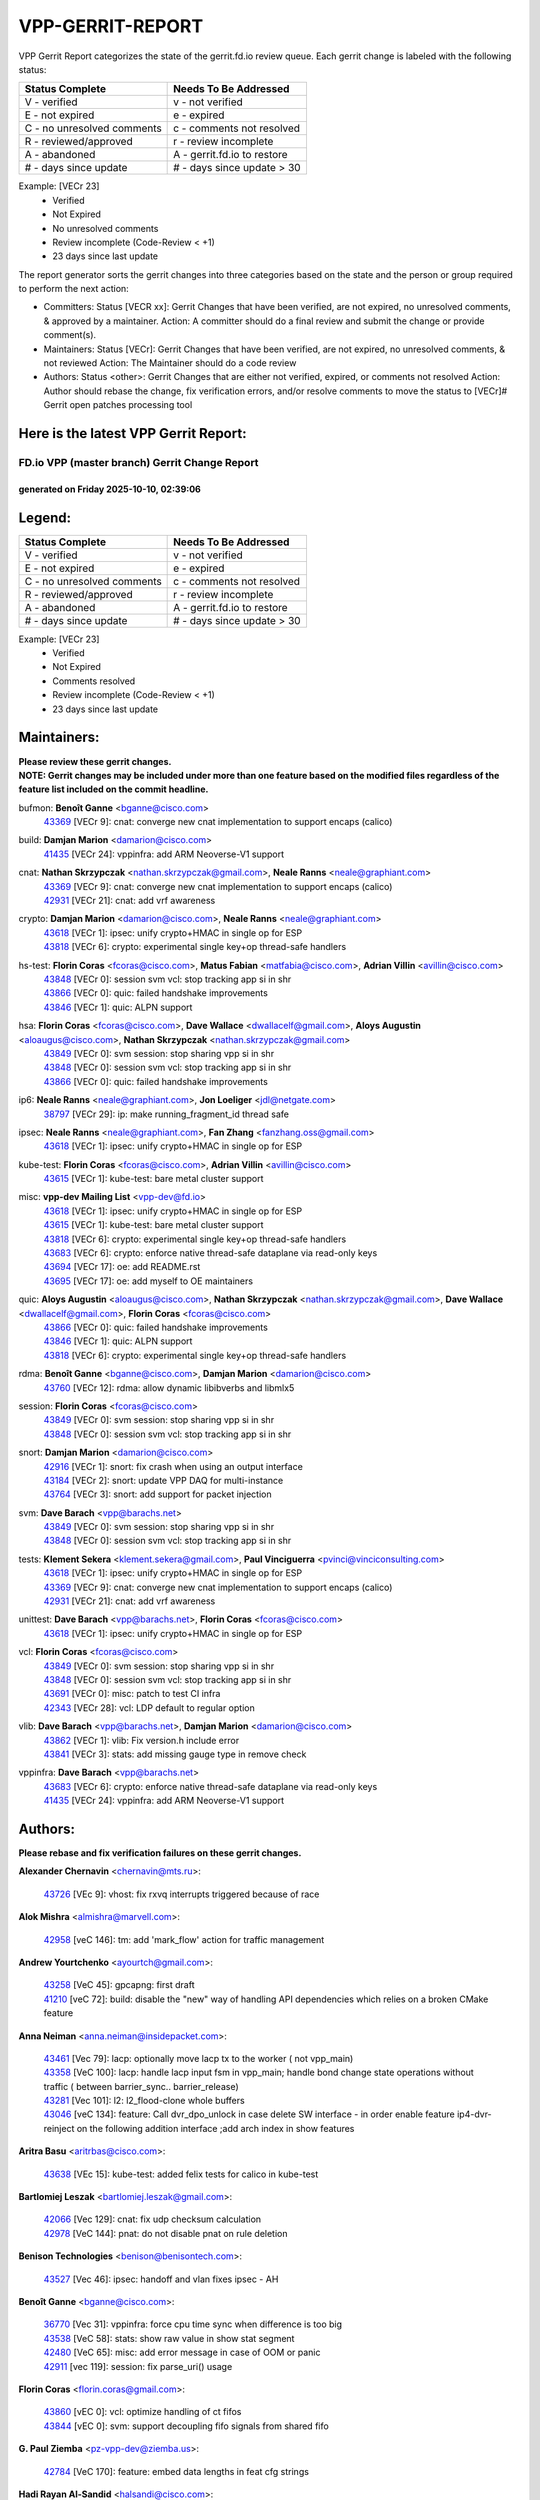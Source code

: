 #################
VPP-GERRIT-REPORT
#################

VPP Gerrit Report categorizes the state of the gerrit.fd.io review queue.  Each gerrit change is labeled with the following status:

========================== ===========================
Status Complete            Needs To Be Addressed
========================== ===========================
V - verified               v - not verified
E - not expired            e - expired
C - no unresolved comments c - comments not resolved
R - reviewed/approved      r - review incomplete
A - abandoned              A - gerrit.fd.io to restore
# - days since update      # - days since update > 30
========================== ===========================

Example: [VECr 23]
    - Verified
    - Not Expired
    - No unresolved comments
    - Review incomplete (Code-Review < +1)
    - 23 days since last update

The report generator sorts the gerrit changes into three categories based on the state and the person or group required to perform the next action:

- Committers:
  Status [VECR xx]: Gerrit Changes that have been verified, are not expired, no unresolved comments, & approved by a maintainer.
  Action: A committer should do a final review and submit the change or provide comment(s).

- Maintainers:
  Status [VECr]: Gerrit Changes that have been verified, are not expired, no unresolved comments, & not reviewed
  Action: The Maintainer should do a code review

- Authors:
  Status <other>: Gerrit Changes that are either not verified, expired, or comments not resolved
  Action: Author should rebase the change, fix verification errors, and/or resolve comments to move the status to [VECr]# Gerrit open patches processing tool

Here is the latest VPP Gerrit Report:
-------------------------------------

==============================================
FD.io VPP (master branch) Gerrit Change Report
==============================================
--------------------------------------------
generated on Friday 2025-10-10, 02:39:06
--------------------------------------------


Legend:
-------
========================== ===========================
Status Complete            Needs To Be Addressed
========================== ===========================
V - verified               v - not verified
E - not expired            e - expired
C - no unresolved comments c - comments not resolved
R - reviewed/approved      r - review incomplete
A - abandoned              A - gerrit.fd.io to restore
# - days since update      # - days since update > 30
========================== ===========================

Example: [VECr 23]
    - Verified
    - Not Expired
    - Comments resolved
    - Review incomplete (Code-Review < +1)
    - 23 days since last update


Maintainers:
------------
| **Please review these gerrit changes.**

| **NOTE: Gerrit changes may be included under more than one feature based on the modified files regardless of the feature list included on the commit headline.**

bufmon: **Benoît Ganne** <bganne@cisco.com>
  | `43369 <https:////gerrit.fd.io/r/c/vpp/+/43369>`_ [VECr 9]: cnat: converge new cnat implementation to support encaps (calico)

build: **Damjan Marion** <damarion@cisco.com>
  | `41435 <https:////gerrit.fd.io/r/c/vpp/+/41435>`_ [VECr 24]: vppinfra: add ARM Neoverse-V1 support

cnat: **Nathan Skrzypczak** <nathan.skrzypczak@gmail.com>, **Neale Ranns** <neale@graphiant.com>
  | `43369 <https:////gerrit.fd.io/r/c/vpp/+/43369>`_ [VECr 9]: cnat: converge new cnat implementation to support encaps (calico)
  | `42931 <https:////gerrit.fd.io/r/c/vpp/+/42931>`_ [VECr 21]: cnat: add vrf awareness

crypto: **Damjan Marion** <damarion@cisco.com>, **Neale Ranns** <neale@graphiant.com>
  | `43618 <https:////gerrit.fd.io/r/c/vpp/+/43618>`_ [VECr 1]: ipsec: unify crypto+HMAC in single op for ESP
  | `43818 <https:////gerrit.fd.io/r/c/vpp/+/43818>`_ [VECr 6]: crypto: experimental single key+op thread-safe handlers

hs-test: **Florin Coras** <fcoras@cisco.com>, **Matus Fabian** <matfabia@cisco.com>, **Adrian Villin** <avillin@cisco.com>
  | `43848 <https:////gerrit.fd.io/r/c/vpp/+/43848>`_ [VECr 0]: session svm vcl: stop tracking app si in shr
  | `43866 <https:////gerrit.fd.io/r/c/vpp/+/43866>`_ [VECr 0]: quic: failed handshake improvements
  | `43846 <https:////gerrit.fd.io/r/c/vpp/+/43846>`_ [VECr 1]: quic: ALPN support

hsa: **Florin Coras** <fcoras@cisco.com>, **Dave Wallace** <dwallacelf@gmail.com>, **Aloys Augustin** <aloaugus@cisco.com>, **Nathan Skrzypczak** <nathan.skrzypczak@gmail.com>
  | `43849 <https:////gerrit.fd.io/r/c/vpp/+/43849>`_ [VECr 0]: svm session: stop sharing vpp si in shr
  | `43848 <https:////gerrit.fd.io/r/c/vpp/+/43848>`_ [VECr 0]: session svm vcl: stop tracking app si in shr
  | `43866 <https:////gerrit.fd.io/r/c/vpp/+/43866>`_ [VECr 0]: quic: failed handshake improvements

ip6: **Neale Ranns** <neale@graphiant.com>, **Jon Loeliger** <jdl@netgate.com>
  | `38797 <https:////gerrit.fd.io/r/c/vpp/+/38797>`_ [VECr 29]: ip: make running_fragment_id thread safe

ipsec: **Neale Ranns** <neale@graphiant.com>, **Fan Zhang** <fanzhang.oss@gmail.com>
  | `43618 <https:////gerrit.fd.io/r/c/vpp/+/43618>`_ [VECr 1]: ipsec: unify crypto+HMAC in single op for ESP

kube-test: **Florin Coras** <fcoras@cisco.com>, **Adrian Villin** <avillin@cisco.com>
  | `43615 <https:////gerrit.fd.io/r/c/vpp/+/43615>`_ [VECr 1]: kube-test: bare metal cluster support

misc: **vpp-dev Mailing List** <vpp-dev@fd.io>
  | `43618 <https:////gerrit.fd.io/r/c/vpp/+/43618>`_ [VECr 1]: ipsec: unify crypto+HMAC in single op for ESP
  | `43615 <https:////gerrit.fd.io/r/c/vpp/+/43615>`_ [VECr 1]: kube-test: bare metal cluster support
  | `43818 <https:////gerrit.fd.io/r/c/vpp/+/43818>`_ [VECr 6]: crypto: experimental single key+op thread-safe handlers
  | `43683 <https:////gerrit.fd.io/r/c/vpp/+/43683>`_ [VECr 6]: crypto: enforce native thread-safe dataplane via read-only keys
  | `43694 <https:////gerrit.fd.io/r/c/vpp/+/43694>`_ [VECr 17]: oe: add README.rst
  | `43695 <https:////gerrit.fd.io/r/c/vpp/+/43695>`_ [VECr 17]: oe: add myself to OE maintainers

quic: **Aloys Augustin** <aloaugus@cisco.com>, **Nathan Skrzypczak** <nathan.skrzypczak@gmail.com>, **Dave Wallace** <dwallacelf@gmail.com>, **Florin Coras** <fcoras@cisco.com>
  | `43866 <https:////gerrit.fd.io/r/c/vpp/+/43866>`_ [VECr 0]: quic: failed handshake improvements
  | `43846 <https:////gerrit.fd.io/r/c/vpp/+/43846>`_ [VECr 1]: quic: ALPN support
  | `43818 <https:////gerrit.fd.io/r/c/vpp/+/43818>`_ [VECr 6]: crypto: experimental single key+op thread-safe handlers

rdma: **Benoît Ganne** <bganne@cisco.com>, **Damjan Marion** <damarion@cisco.com>
  | `43760 <https:////gerrit.fd.io/r/c/vpp/+/43760>`_ [VECr 12]: rdma: allow dynamic libibverbs and libmlx5

session: **Florin Coras** <fcoras@cisco.com>
  | `43849 <https:////gerrit.fd.io/r/c/vpp/+/43849>`_ [VECr 0]: svm session: stop sharing vpp si in shr
  | `43848 <https:////gerrit.fd.io/r/c/vpp/+/43848>`_ [VECr 0]: session svm vcl: stop tracking app si in shr

snort: **Damjan Marion** <damarion@cisco.com>
  | `42916 <https:////gerrit.fd.io/r/c/vpp/+/42916>`_ [VECr 1]: snort: fix crash when using an output interface
  | `43184 <https:////gerrit.fd.io/r/c/vpp/+/43184>`_ [VECr 2]: snort: update VPP DAQ for multi-instance
  | `43764 <https:////gerrit.fd.io/r/c/vpp/+/43764>`_ [VECr 3]: snort: add support for packet injection

svm: **Dave Barach** <vpp@barachs.net>
  | `43849 <https:////gerrit.fd.io/r/c/vpp/+/43849>`_ [VECr 0]: svm session: stop sharing vpp si in shr
  | `43848 <https:////gerrit.fd.io/r/c/vpp/+/43848>`_ [VECr 0]: session svm vcl: stop tracking app si in shr

tests: **Klement Sekera** <klement.sekera@gmail.com>, **Paul Vinciguerra** <pvinci@vinciconsulting.com>
  | `43618 <https:////gerrit.fd.io/r/c/vpp/+/43618>`_ [VECr 1]: ipsec: unify crypto+HMAC in single op for ESP
  | `43369 <https:////gerrit.fd.io/r/c/vpp/+/43369>`_ [VECr 9]: cnat: converge new cnat implementation to support encaps (calico)
  | `42931 <https:////gerrit.fd.io/r/c/vpp/+/42931>`_ [VECr 21]: cnat: add vrf awareness

unittest: **Dave Barach** <vpp@barachs.net>, **Florin Coras** <fcoras@cisco.com>
  | `43618 <https:////gerrit.fd.io/r/c/vpp/+/43618>`_ [VECr 1]: ipsec: unify crypto+HMAC in single op for ESP

vcl: **Florin Coras** <fcoras@cisco.com>
  | `43849 <https:////gerrit.fd.io/r/c/vpp/+/43849>`_ [VECr 0]: svm session: stop sharing vpp si in shr
  | `43848 <https:////gerrit.fd.io/r/c/vpp/+/43848>`_ [VECr 0]: session svm vcl: stop tracking app si in shr
  | `43691 <https:////gerrit.fd.io/r/c/vpp/+/43691>`_ [VECr 0]: misc: patch to test CI infra
  | `42343 <https:////gerrit.fd.io/r/c/vpp/+/42343>`_ [VECr 28]: vcl: LDP default to regular option

vlib: **Dave Barach** <vpp@barachs.net>, **Damjan Marion** <damarion@cisco.com>
  | `43862 <https:////gerrit.fd.io/r/c/vpp/+/43862>`_ [VECr 1]: vlib: Fix version.h include error
  | `43841 <https:////gerrit.fd.io/r/c/vpp/+/43841>`_ [VECr 3]: stats: add missing gauge type in remove check

vppinfra: **Dave Barach** <vpp@barachs.net>
  | `43683 <https:////gerrit.fd.io/r/c/vpp/+/43683>`_ [VECr 6]: crypto: enforce native thread-safe dataplane via read-only keys
  | `41435 <https:////gerrit.fd.io/r/c/vpp/+/41435>`_ [VECr 24]: vppinfra: add ARM Neoverse-V1 support

Authors:
--------
**Please rebase and fix verification failures on these gerrit changes.**

**Alexander Chernavin** <chernavin@mts.ru>:

  | `43726 <https:////gerrit.fd.io/r/c/vpp/+/43726>`_ [VEc 9]: vhost: fix rxvq interrupts triggered because of race

**Alok Mishra** <almishra@marvell.com>:

  | `42958 <https:////gerrit.fd.io/r/c/vpp/+/42958>`_ [veC 146]: tm: add 'mark_flow' action for traffic management

**Andrew Yourtchenko** <ayourtch@gmail.com>:

  | `43258 <https:////gerrit.fd.io/r/c/vpp/+/43258>`_ [VeC 45]: gpcapng: first draft
  | `41210 <https:////gerrit.fd.io/r/c/vpp/+/41210>`_ [veC 72]: build: disable the "new" way of handling API dependencies which relies on a broken CMake feature

**Anna Neiman** <anna.neiman@insidepacket.com>:

  | `43461 <https:////gerrit.fd.io/r/c/vpp/+/43461>`_ [Vec 79]: lacp: optionally move lacp tx to the worker ( not vpp_main)
  | `43358 <https:////gerrit.fd.io/r/c/vpp/+/43358>`_ [VeC 100]: lacp: handle lacp input fsm in vpp_main; handle bond change state operations without traffic ( between barrier_sync..  barrier_release)
  | `43281 <https:////gerrit.fd.io/r/c/vpp/+/43281>`_ [Vec 101]: l2: l2_flood-clone whole buffers
  | `43046 <https:////gerrit.fd.io/r/c/vpp/+/43046>`_ [veC 134]: feature: Call dvr_dpo_unlock in case delete SW interface - in order enable feature ip4-dvr-reinject on the following addition interface ;add arch index in show features

**Aritra Basu** <aritrbas@cisco.com>:

  | `43638 <https:////gerrit.fd.io/r/c/vpp/+/43638>`_ [VEc 15]: kube-test: added felix tests for calico in kube-test

**Bartlomiej Leszak** <bartlomiej.leszak@gmail.com>:

  | `42066 <https:////gerrit.fd.io/r/c/vpp/+/42066>`_ [Vec 129]: cnat: fix udp checksum calculation
  | `42978 <https:////gerrit.fd.io/r/c/vpp/+/42978>`_ [VeC 144]: pnat: do not disable pnat on rule deletion

**Benison Technologies** <benison@benisontech.com>:

  | `43527 <https:////gerrit.fd.io/r/c/vpp/+/43527>`_ [Vec 46]: ipsec: handoff and vlan fixes ipsec - AH

**Benoît Ganne** <bganne@cisco.com>:

  | `36770 <https:////gerrit.fd.io/r/c/vpp/+/36770>`_ [Vec 31]: vppinfra: force cpu time sync when difference is too big
  | `43538 <https:////gerrit.fd.io/r/c/vpp/+/43538>`_ [VeC 58]: stats: show raw value in show stat segment
  | `42480 <https:////gerrit.fd.io/r/c/vpp/+/42480>`_ [VeC 65]: misc: add error message in case of OOM or panic
  | `42911 <https:////gerrit.fd.io/r/c/vpp/+/42911>`_ [vec 119]: session: fix parse_uri() usage

**Florin Coras** <florin.coras@gmail.com>:

  | `43860 <https:////gerrit.fd.io/r/c/vpp/+/43860>`_ [vEC 0]: vcl: optimize handling of ct fifos
  | `43844 <https:////gerrit.fd.io/r/c/vpp/+/43844>`_ [vEC 0]: svm: support decoupling fifo signals from shared fifo

**G. Paul Ziemba** <pz-vpp-dev@ziemba.us>:

  | `42784 <https:////gerrit.fd.io/r/c/vpp/+/42784>`_ [VeC 170]: feature: embed data lengths in feat cfg strings

**Hadi Rayan Al-Sandid** <halsandi@cisco.com>:

  | `43500 <https:////gerrit.fd.io/r/c/vpp/+/43500>`_ [VeC 70]: ping: add option to specify interface src-address

**Hedi Bouattour** <hedibouattour2010@gmail.com>:

  | `43710 <https:////gerrit.fd.io/r/c/vpp/+/43710>`_ [VEc 6]: npol: Network Policies plugin
  | `43595 <https:////gerrit.fd.io/r/c/vpp/+/43595>`_ [vEc 22]: capo: Calico Policies plugin
  | `43073 <https:////gerrit.fd.io/r/c/vpp/+/43073>`_ [VeC 127]: cnat: fix cnat when there is an encapsulation
  | `43003 <https:////gerrit.fd.io/r/c/vpp/+/43003>`_ [VeC 140]: cnat: delete sessions when translations are updated

**Ivan Ivanets** <iivanets@cisco.com>:

  | `42150 <https:////gerrit.fd.io/r/c/vpp/+/42150>`_ [VeC 154]: tests: reduce sleep interval in ip-neighbor age test

**Jing Peng** <jing@meter.com>:

  | `37058 <https:////gerrit.fd.io/r/c/vpp/+/37058>`_ [veC 127]: vppapigen: fix json build error

**Klement Sekera** <klement.sekera@gmail.com>:

  | `42486 <https:////gerrit.fd.io/r/c/vpp/+/42486>`_ [VeC 178]: tests: add send_and_expect_multi

**Maxim Uvarov** <maxim@skbuff.ru>:

  | `43693 <https:////gerrit.fd.io/r/c/vpp/+/43693>`_ [vEc 17]: oe: add openembedded layer to build vpp

**Maxime Peim** <maxime.peim@gmail.com>:

  | `43515 <https:////gerrit.fd.io/r/c/vpp/+/43515>`_ [VEc 3]: ping: introduce traceroute tool
  | `43435 <https:////gerrit.fd.io/r/c/vpp/+/43435>`_ [VeC 73]: dispatch-trace: add offload flags to trace

**Mohammed HAWARI** <momohawari@gmail.com>:

  | `43869 <https:////gerrit.fd.io/r/c/vpp/+/43869>`_ [vEC 0]: sfdp: StateFul Data Plane

**Mohsin Kazmi** <sykazmi@cisco.com>:

  | `42886 <https:////gerrit.fd.io/r/c/vpp/+/42886>`_ [VeC 111]: ipip: fix support for ipip6o6 from linux tunnel

**Moinak Bhattacharyya** <moinakb001@gmail.com>:

  | `43610 <https:////gerrit.fd.io/r/c/vpp/+/43610>`_ [VEc 3]: af_xdp: allow usage of dynamic libbpf and libxdp
  | `43606 <https:////gerrit.fd.io/r/c/vpp/+/43606>`_ [VEc 3]: af_xdp: introduce flag to allow SKB mode
  | `43611 <https:////gerrit.fd.io/r/c/vpp/+/43611>`_ [VEc 10]: build: use /usr/bin/env bash in checkstyle shebang instead of /bin/bash

**Naveen Joy** <najoy@cisco.com>:

  | `42376 <https:////gerrit.fd.io/r/c/vpp/+/42376>`_ [VeC 78]: misc: patch to test CI infra changes
  | `42966 <https:////gerrit.fd.io/r/c/vpp/+/42966>`_ [VeC 142]: tests: ipip checksum offload interface tests for IPv4 tunnels

**Rock Go** <guozhenqiangg@qq.com>:

  | `43359 <https:////gerrit.fd.io/r/c/vpp/+/43359>`_ [VeC 93]: nat: fix two problems in hairpin NAT scenario 1. Add source port information to nat44-ed o2i flow's rewrite. 2. Rewrite tx_fib_index when hairpin traffic crosses VRFs.

**Sanjyot Vaidya** <sanjyot.vaidya@arm.com>:

  | `42983 <https:////gerrit.fd.io/r/c/vpp/+/42983>`_ [vec 141]: acl: added hit count logic in VPP for debugging

**Venkata Ravichandra Mynidi** <vmynidi@marvell.com>:

  | `40775 <https:////gerrit.fd.io/r/c/vpp/+/40775>`_ [VeC 148]: tm: add tm framework for hw traffic management

**Vladimir Smirnov** <civil.over@gmail.com>:

  | `42090 <https:////gerrit.fd.io/r/c/vpp/+/42090>`_ [Vec 41]: build: Add VPP_MAX_WORKERS configure option

**Vladislav Grishenko** <themiron@mail.ru>:

  | `43180 <https:////gerrit.fd.io/r/c/vpp/+/43180>`_ [VeC 114]: fib: avoid loadbalance dpo node path polarisation
  | `43181 <https:////gerrit.fd.io/r/c/vpp/+/43181>`_ [VeC 116]: fib: set the value of the sw_if_index for NULL route
  | `40436 <https:////gerrit.fd.io/r/c/vpp/+/40436>`_ [VeC 116]: ip: mark IP_TABLE_DUMP and IP_ROUTE_DUMP as mp-safe
  | `40630 <https:////gerrit.fd.io/r/c/vpp/+/40630>`_ [VeC 134]: vlib: mark cli quit command as mp_safe
  | `41660 <https:////gerrit.fd.io/r/c/vpp/+/41660>`_ [Vec 165]: nat: add nat44-ed ipfix dst address and port logging

**Vratko Polak** <vrpolak@cisco.com>:

  | `43707 <https:////gerrit.fd.io/r/c/vpp/+/43707>`_ [VEc 0]: crypto: call _mm256_zeroupper to fix SHA256 perf

**Xiangqing Cheng** <chengxq@chinatelecom.cn>:

  | `42849 <https:////gerrit.fd.io/r/c/vpp/+/42849>`_ [VeC 163]: ip-neighbor: ARP/NA per-interface counter improvements

**bsoares.it@gmail.com** <bsoares.it@gmail.com>:

  | `42944 <https:////gerrit.fd.io/r/c/vpp/+/42944>`_ [Vec 147]: vhost: add full_tx_queue_placement option for vhost-user interfaces

**chenxk** <case2111@163.com>:

  | `43481 <https:////gerrit.fd.io/r/c/vpp/+/43481>`_ [VeC 75]: dispatch-trace: fix crash issues caused by buffer-trace

**echo** <614699596@qq.com>:

  | `43520 <https:////gerrit.fd.io/r/c/vpp/+/43520>`_ [VeC 65]: bonding: capture rx packets before ethernet-input node.

**lei feng** <1579628578@qq.com>:

  | `42064 <https:////gerrit.fd.io/r/c/vpp/+/42064>`_ [Vec 143]: docs: Python apis examples

**mjbenz** <michael.benz@windriver.com>:

  | `42969 <https:////gerrit.fd.io/r/c/vpp/+/42969>`_ [veC 147]: Makefile: Added support for the Wind River eLxr distribution

**yu lintao** <oopsadm@gmail.com>:

  | `43357 <https:////gerrit.fd.io/r/c/vpp/+/43357>`_ [VeC 95]: ethernet: fix mac mismatch in promisc mode

Legend:
-------
========================== ===========================
Status Complete            Needs To Be Addressed
========================== ===========================
V - verified               v - not verified
E - not expired            e - expired
C - no unresolved comments c - comments not resolved
R - reviewed/approved      r - review incomplete
A - abandoned              A - gerrit.fd.io to restore
# - days since update      # - days since update > 30
========================== ===========================

Example: [VECr 23]
    - Verified
    - Not Expired
    - Comments resolved
    - Review incomplete (Code-Review < +1)
    - 23 days since last update


Statistics:
-----------
================ ===
Patches assigned
================ ===
authors          54
maintainers      22
committers       0
abandoned        0
================ ===


